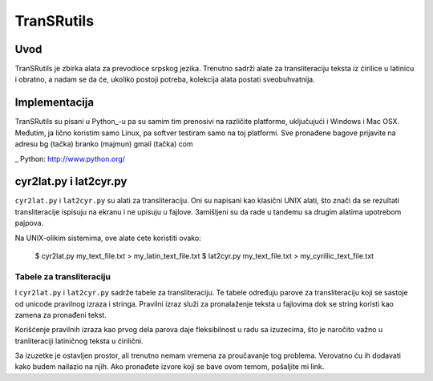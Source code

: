 ===========
TranSRutils
===========

Uvod
----

TranSRutils je zbirka alata za prevodioce srpskog jezika. Trenutno sadrži
alate za transliteraciju teksta iz ćirilice u latinicu i obratno, a nadam se
da će, ukoliko postoji potreba, kolekcija alata postati sveobuhvatnija.

Implementacija
--------------

TranSRutils su pisani u Python_-u pa su samim tim prenosivi na različite
platforme, uključujući i Windows i Mac OSX. Međutim, ja lično koristim samo
Linux, pa softver testiram samo na toj platformi. Sve pronađene bagove
prijavite na adresu bg (tačka) branko (majmun) gmail (tačka) com

_ Python: http://www.python.org/

cyr2lat.py i lat2cyr.py
-----------------------

``cyr2lat.py`` i ``lat2cyr.py`` su alati za transliteraciju. Oni su napisani
kao klasični UNIX alati, što znači da se rezultati transliteracije ispisuju na
ekranu i ne upisuju u fajlove. Зamišljeni su da rade u tandemu sa drugim
alatima upotrebom pajpova.

Na UNIX-olikim sistemima, ove alate ćete koristiti ovako:

    $ cyr2lat.py my_text_file.txt > my_latin_text_file.txt
    $ lat2cyr.py my_text_file.txt > my_cyrillic_text_file.txt

Tabele za transliteraciju
~~~~~~~~~~~~~~~~~~~~~~~~~

I ``cyr2lat.py`` i ``lat2cyr.py`` sadrže tabele za transliteraciju. Te tabele
određuju parove za transliteraciju koji se sastoje od unicode pravilnog izraza
i stringa. Pravilni izraz služi za pronalaženje teksta u fajlovima dok se
string koristi kao zamena za pronađeni tekst.

Korišćenje pravilnih izraza kao prvog dela parova daje fleksibilnost u radu sa
izuzecima, što je naročito važno u tranliteraciji latiničnog teksta u 
ćirilični.

Зa izuzetke je ostavljen prostor, ali trenutno nemam vremena za proučavanje tog
problema. Verovatno ću ih dodavati kako budem nailazio na njih. Ako pronađete
izvore koji se bave ovom temom, pošaljite mi link.
